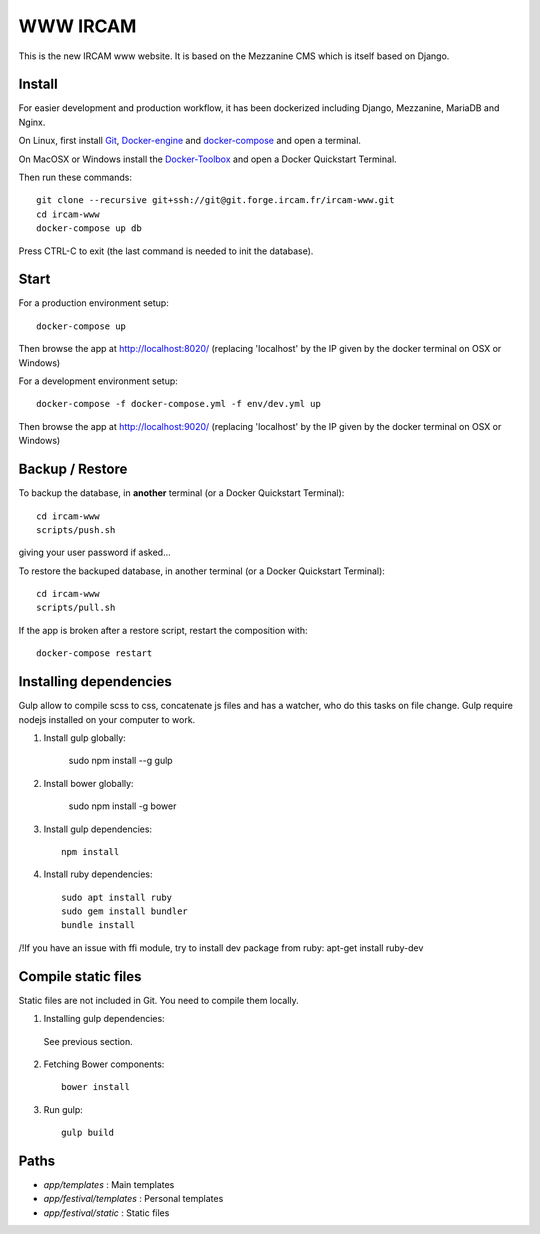 =========
WWW IRCAM
=========

This is the new IRCAM www website. It is based on the Mezzanine CMS which is itself based on Django.


Install
=======

For easier development and production workflow, it has been dockerized including Django, Mezzanine, MariaDB and Nginx.

On Linux, first install Git_, Docker-engine_ and docker-compose_ and open a terminal.

On MacOSX or Windows install the Docker-Toolbox_ and open a Docker Quickstart Terminal.

Then run these commands::

    git clone --recursive git+ssh://git@git.forge.ircam.fr/ircam-www.git
    cd ircam-www
    docker-compose up db

Press CTRL-C to exit (the last command is needed to init the database).


Start
=====

For a production environment setup::

     docker-compose up

Then browse the app at http://localhost:8020/ (replacing 'localhost' by the IP given by the docker terminal on OSX or Windows)

For a development environment setup::

    docker-compose -f docker-compose.yml -f env/dev.yml up

Then browse the app at http://localhost:9020/ (replacing 'localhost' by the IP given by the docker terminal on OSX or Windows)


Backup / Restore
================

To backup the database, in **another** terminal (or a Docker Quickstart Terminal)::

    cd ircam-www
    scripts/push.sh

giving your user password if asked...

To restore the backuped database, in another terminal (or a Docker Quickstart Terminal)::

    cd ircam-www
    scripts/pull.sh

If the app is broken after a restore script, restart the composition with::

    docker-compose restart


Installing dependencies
==================

Gulp allow to compile scss to css, concatenate js files and has a watcher, who do this tasks on file change.
Gulp require nodejs installed on your computer to work.

1. Install gulp globally:

    sudo npm install --g gulp

2. Install bower globally:

    sudo npm install -g bower

3. Install gulp dependencies::

    npm install

4. Install ruby dependencies::

    sudo apt install ruby
    sudo gem install bundler
    bundle install


/!\ If you have an issue with ffi module, try to install dev package from ruby:
apt-get install ruby-dev

Compile static files
==================

Static files are not included in Git. You need to compile them locally.

1. Installing gulp dependencies::

  See previous section.

2. Fetching Bower components::

    bower install

3. Run gulp::

    gulp build


Paths
======

- `app/templates` : Main templates
- `app/festival/templates` : Personal templates
- `app/festival/static` : Static files

.. _Git: http://git-scm.com/downloads
.. _Docker-engine: https://docs.docker.com/installation/
.. _docker-compose: https://docs.docker.com/compose/install/
.. _Docker-Toolbox: https://www.docker.com/products/docker-toolbox
